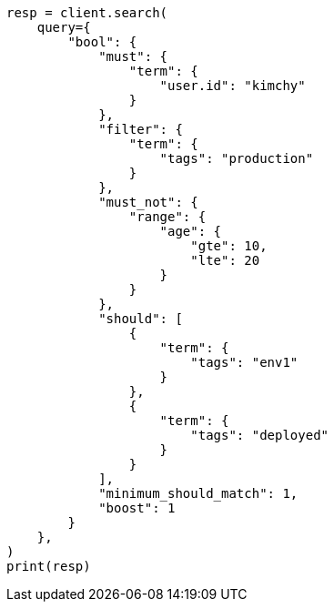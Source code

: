 // This file is autogenerated, DO NOT EDIT
// query-dsl/bool-query.asciidoc:39

[source, python]
----
resp = client.search(
    query={
        "bool": {
            "must": {
                "term": {
                    "user.id": "kimchy"
                }
            },
            "filter": {
                "term": {
                    "tags": "production"
                }
            },
            "must_not": {
                "range": {
                    "age": {
                        "gte": 10,
                        "lte": 20
                    }
                }
            },
            "should": [
                {
                    "term": {
                        "tags": "env1"
                    }
                },
                {
                    "term": {
                        "tags": "deployed"
                    }
                }
            ],
            "minimum_should_match": 1,
            "boost": 1
        }
    },
)
print(resp)
----
